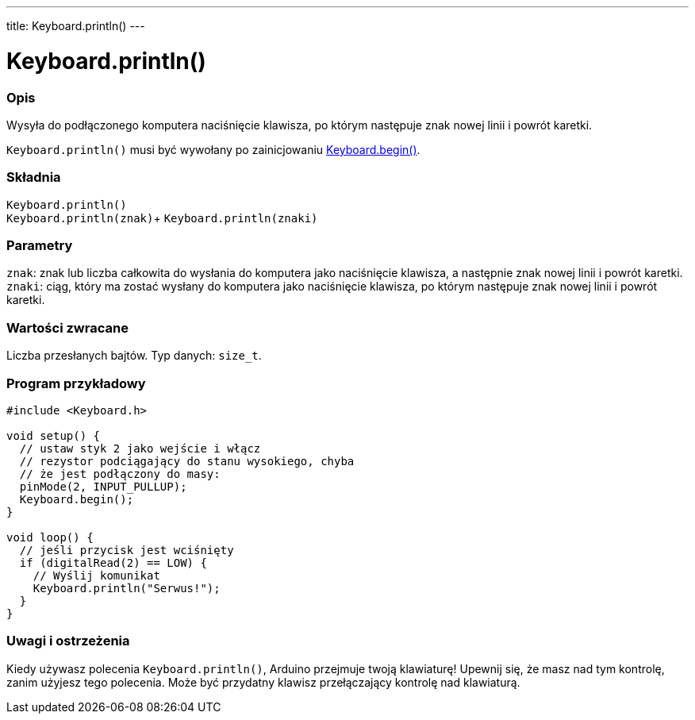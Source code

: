 ---
title: Keyboard.println()
---




= Keyboard.println()


// POCZĄTEK SEKCJI OPISOWEJ
[#overview]
--

[float]
=== Opis
Wysyła do podłączonego komputera naciśnięcie klawisza, po którym następuje znak nowej linii i powrót karetki.

`Keyboard.println()` musi być wywołany po zainicjowaniu link:../keyboardbegin[Keyboard.begin()].
[%hardbreaks]


[float]
=== Składnia
`Keyboard.println()` +
`Keyboard.println(znak)`+
`Keyboard.println(znaki)`


[float]
=== Parametry
`znak`: znak lub liczba całkowita do wysłania do komputera jako naciśnięcie klawisza, a następnie znak nowej linii i powrót karetki. +
`znaki`: ciąg, który ma zostać wysłany do komputera jako naciśnięcie klawisza, po którym następuje znak nowej linii i powrót karetki.


[float]
=== Wartości zwracane
Liczba przesłanych bajtów. Typ danych: `size_t`.

--
// KONIEC SEKCJI OPISOWEJ


// POCZĄTEK SEKCJI JAK UŻYWAĆ
[#howtouse]
--

[float]
=== Program przykładowy
// Poniżej dodaj przykładowy program i opisz jego działanie   ►►►►► TA SEKCJA JEST OBOWIĄZKOWA ◄◄◄◄◄


[source,arduino]
----
#include <Keyboard.h>

void setup() {
  // ustaw styk 2 jako wejście i włącz
  // rezystor podciągający do stanu wysokiego, chyba
  // że jest podłączony do masy:
  pinMode(2, INPUT_PULLUP);
  Keyboard.begin();
}

void loop() {
  // jeśli przycisk jest wciśnięty
  if (digitalRead(2) == LOW) {
    // Wyślij komunikat
    Keyboard.println("Serwus!");
  }
}
----
[%hardbreaks]

[float]
=== Uwagi i ostrzeżenia
Kiedy używasz polecenia `Keyboard.println()`, Arduino przejmuje twoją klawiaturę! Upewnij się, że masz nad tym kontrolę, zanim użyjesz tego polecenia. Może być przydatny klawisz przełączający kontrolę nad klawiaturą.

--
// KONIEC SEKCJI JAK UŻYWAĆ
